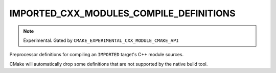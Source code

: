 IMPORTED_CXX_MODULES_COMPILE_DEFINITIONS
----------------------------------------

.. versionadded:: 3.28

.. note ::

  Experimental. Gated by ``CMAKE_EXPERIMENTAL_CXX_MODULE_CMAKE_API``

Preprocessor definitions for compiling an ``IMPORTED`` target's C++ module
sources.

CMake will automatically drop some definitions that are not supported
by the native build tool.
